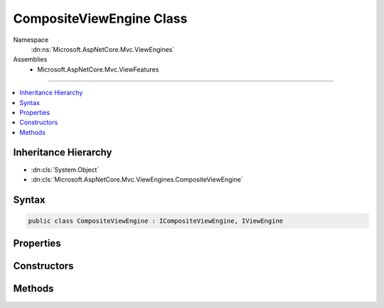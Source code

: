 

CompositeViewEngine Class
=========================





Namespace
    :dn:ns:`Microsoft.AspNetCore.Mvc.ViewEngines`
Assemblies
    * Microsoft.AspNetCore.Mvc.ViewFeatures

----

.. contents::
   :local:



Inheritance Hierarchy
---------------------


* :dn:cls:`System.Object`
* :dn:cls:`Microsoft.AspNetCore.Mvc.ViewEngines.CompositeViewEngine`








Syntax
------

.. code-block:: csharp

    public class CompositeViewEngine : ICompositeViewEngine, IViewEngine








.. dn:class:: Microsoft.AspNetCore.Mvc.ViewEngines.CompositeViewEngine
    :hidden:

.. dn:class:: Microsoft.AspNetCore.Mvc.ViewEngines.CompositeViewEngine

Properties
----------

.. dn:class:: Microsoft.AspNetCore.Mvc.ViewEngines.CompositeViewEngine
    :noindex:
    :hidden:

    
    .. dn:property:: Microsoft.AspNetCore.Mvc.ViewEngines.CompositeViewEngine.ViewEngines
    
        
        :rtype: System.Collections.Generic.IReadOnlyList<System.Collections.Generic.IReadOnlyList`1>{Microsoft.AspNetCore.Mvc.ViewEngines.IViewEngine<Microsoft.AspNetCore.Mvc.ViewEngines.IViewEngine>}
    
        
        .. code-block:: csharp
    
            public IReadOnlyList<IViewEngine> ViewEngines
            {
                get;
            }
    

Constructors
------------

.. dn:class:: Microsoft.AspNetCore.Mvc.ViewEngines.CompositeViewEngine
    :noindex:
    :hidden:

    
    .. dn:constructor:: Microsoft.AspNetCore.Mvc.ViewEngines.CompositeViewEngine.CompositeViewEngine(Microsoft.Extensions.Options.IOptions<Microsoft.AspNetCore.Mvc.MvcViewOptions>)
    
        
    
        
        Initializes a new instance of :any:`Microsoft.AspNetCore.Mvc.ViewEngines.CompositeViewEngine`\.
    
        
    
        
        :param optionsAccessor: The options accessor for :any:`Microsoft.AspNetCore.Mvc.MvcViewOptions`\.
        
        :type optionsAccessor: Microsoft.Extensions.Options.IOptions<Microsoft.Extensions.Options.IOptions`1>{Microsoft.AspNetCore.Mvc.MvcViewOptions<Microsoft.AspNetCore.Mvc.MvcViewOptions>}
    
        
        .. code-block:: csharp
    
            public CompositeViewEngine(IOptions<MvcViewOptions> optionsAccessor)
    

Methods
-------

.. dn:class:: Microsoft.AspNetCore.Mvc.ViewEngines.CompositeViewEngine
    :noindex:
    :hidden:

    
    .. dn:method:: Microsoft.AspNetCore.Mvc.ViewEngines.CompositeViewEngine.FindView(Microsoft.AspNetCore.Mvc.ActionContext, System.String, System.Boolean)
    
        
    
        
        :type context: Microsoft.AspNetCore.Mvc.ActionContext
    
        
        :type viewName: System.String
    
        
        :type isMainPage: System.Boolean
        :rtype: Microsoft.AspNetCore.Mvc.ViewEngines.ViewEngineResult
    
        
        .. code-block:: csharp
    
            public ViewEngineResult FindView(ActionContext context, string viewName, bool isMainPage)
    
    .. dn:method:: Microsoft.AspNetCore.Mvc.ViewEngines.CompositeViewEngine.GetView(System.String, System.String, System.Boolean)
    
        
    
        
        :type executingFilePath: System.String
    
        
        :type viewPath: System.String
    
        
        :type isMainPage: System.Boolean
        :rtype: Microsoft.AspNetCore.Mvc.ViewEngines.ViewEngineResult
    
        
        .. code-block:: csharp
    
            public ViewEngineResult GetView(string executingFilePath, string viewPath, bool isMainPage)
    

